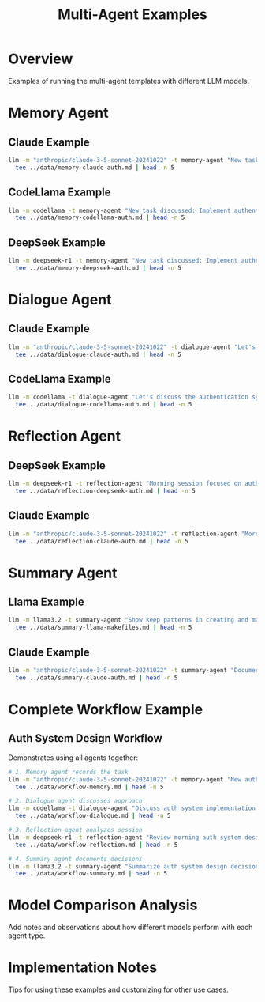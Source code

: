 #+TITLE: Multi-Agent Examples
#+PROPERTY: header-args :mkdirp yes :results output :exports both
#+STARTUP: showeverything

* Overview
Examples of running the multi-agent templates with different LLM models.

* Memory Agent
** Claude Example 
#+begin_src sh :tangle examples/memory-claude.sh
llm -m "anthropic/claude-3-5-sonnet-20241022" -t memory-agent "New task discussed: Implement authentication system" | \
  tee ../data/memory-claude-auth.md | head -n 5
#+end_src

#+RESULTS:
: TIMESTAMP: 2023-11-10T00:00:00Z
: TYPE: Context
: CONTENT: New task initiated regarding authentication system implementation
: PRIORITY: High
: 

** CodeLlama Example
#+begin_src sh :tangle examples/memory-codellama.sh
llm -m codellama -t memory-agent "New task discussed: Implement authentication system" | \
  tee ../data/memory-codellama-auth.md | head -n 5
#+end_src

#+RESULTS:
: ```
: TIMESTAMP: 2025-02-01T10:30:00Z
: TYPE: Decision
: CONTENT: Team agreed to implement new auth system
: PRIORITY: High

** DeepSeek Example
#+begin_src sh :tangle examples/memory-deepseek.sh
llm -m deepseek-r1 -t memory-agent "New task discussed: Implement authentication system" | \
  tee ../data/memory-deepseek-auth.md | head -n 5
#+end_src

#+RESULTS:
: <think>
: Alright, so I just saw this message from the user about setting up a Memory Agent. They provided some detailed background and instructions. Let me try to understand what they need.
: 
: First, they're creating a Memory Agent for a multi-agent system. Their main goal is to maintain context and history. That means the agent needs to keep track of important information across different interactions or "discussions."
: 

* Dialogue Agent
** Claude Example
#+begin_src sh :tangle examples/dialogue-claude.sh
llm -m "anthropic/claude-3-5-sonnet-20241022" -t dialogue-agent "Let's discuss the authentication system implementation approach" | \
  tee ../data/dialogue-claude-auth.md | head -n 5
#+end_src

#+RESULTS:
: CONTEXT: Initial discussion of authentication system design
: 
: RESPONSE: I suggest we start by identifying our key requirements. What authentication methods need to be supported (OAuth, SSO, username/password, etc.) and what are our security compliance needs? This will help us determine the core authentication flow.
: 
: OBJECTIVE: Establish foundational requirements and constraints before discussing specific implementation details

** CodeLlama Example
#+begin_src sh :tangle examples/dialogue-codellama.sh
llm -m codellama -t dialogue-agent "Let's discuss the authentication system implementation approach" | \
  tee ../data/dialogue-codellama-auth.md | head -n 5
#+end_src

#+RESULTS:
: 
: CONTEXT: Discussing the authentication system implementation approach
: RESPONSE: The proposed multi-factor authentication approach is a good one, as it adds an extra layer of security to prevent unauthorized access. However, we must ensure that the system is scalable enough to handle a large number of users and devices. One option could be to implement a distributed architecture with multiple layers of caching and load balancing. This would help to distribute the workload across multiple servers and reduce the strain on any one server.
: OBJECTIVE: Address concerns about scalability and implement a distributed architecture for multi-factor authentication.

* Reflection Agent
** DeepSeek Example
#+begin_src sh :tangle examples/reflection-deepseek.sh
llm -m deepseek-r1 -t reflection-agent "Morning session focused on auth system design choices" | \
  tee ../data/reflection-deepseek-auth.md | head -n 5
#+end_src

#+RESULTS:
: <think>
: Okay, I need to figure out how the reflection agent should respond to this user's query. The user provided a detailed scenario about analyzing interactions and system performance, along with an example response.
: 
: First, I'll read through the user's instructions again. They want me to review recent interactions for four main points: progress toward objectives, communication patterns, process improvements, guideline compliance, then provide actionable recommendations, flag concerns, and focus on constructive outcomes.
: 

** Claude Example
#+begin_src sh :tangle examples/reflection-claude.sh
llm -m "anthropic/claude-3-5-sonnet-20241022" -t reflection-agent "Morning session focused on auth system design choices" | \
  tee ../data/reflection-claude-auth.md | head -n 5
#+end_src

#+RESULTS:
: PERIOD: Morning Design Session 
: 
: OBSERVATIONS:
: - Discussion centered on authentication system architecture
: - Multiple stakeholders shared differing security requirements

* Summary Agent
** Llama Example
#+begin_src sh :tangle examples/summary-llama.sh
llm -m llama3.2 -t summary-agent "Show keep patterns in creating and maintaining Makefiles" | \
  tee ../data/summary-llama-makefiles.md | head -n 5
#+end_src

#+RESULTS:
: **Best Practices for Creating and Maintaining Makefiles**
: 
: ### 1. Use a Consistent Naming Convention
: 
: *   Use `Makefile` as the standard file name.

** Claude Example
#+begin_src sh :tangle examples/summary-claude.sh
llm -m "anthropic/claude-3-5-sonnet-20241022" -t summary-agent "Document action items from our auth system design review" | \
  tee ../data/summary-claude-auth.md | head -n 5
#+end_src

#+RESULTS:
: TOPIC: Auth System Design Review Summary
: 
: KEY POINTS:
: - Reviewed OAuth 2.0 implementation approach
: - Discussed user session management requirements

* Complete Workflow Example
** Auth System Design Workflow
Demonstrates using all agents together:

#+begin_src sh :tangle examples/workflow-auth.sh
# 1. Memory agent records the task
llm -m "anthropic/claude-3-5-sonnet-20241022" -t memory-agent "New auth system design task" | \
  tee ../data/workflow-memory.md | head -n 5

# 2. Dialogue agent discusses approach
llm -m codellama -t dialogue-agent "Discuss auth system implementation strategy" | \
  tee ../data/workflow-dialogue.md | head -n 5

# 3. Reflection agent analyzes session
llm -m deepseek-r1 -t reflection-agent "Review morning auth system design session" | \
  tee ../data/workflow-reflection.md | head -n 5

# 4. Summary agent documents decisions
llm -m llama3.2 -t summary-agent "Summarize auth system design decisions and next steps" | \
  tee ../data/workflow-summary.md | head -n 5
#+end_src

#+RESULTS:
#+begin_example
Let me start tracking this new task and establish the initial context.

TIMESTAMP: 2024-02-14T00:00:00Z
TYPE: Context
CONTENT: New authentication system design project initiated. Need to maintain record of design decisions and requirements.
CONTEXT: Implementing authorization in a multi-agent system
RESPONSE: It would be beneficial to consider implementing roles and permissions for each agent. This would ensure that each agent has access to only the information they need, while also allowing for flexible changes as the system evolves.
OBJECTIVE: Provide a secure framework for accessing information
<think>
Okay, so I have to review the morning authentication system design session. Let me see what information is provided.

First, there's a section on objectives and key success metrics. The goals include improving efficiency, reducing manual errors, enhancing user satisfaction, speeding up process times, and minimizing downtime during onboarding. The key metrics are average time per sign-on, number of failed attempts, system availability, time to issue a new token after request, and the rate of successful logins.

TOPIC: Auth System Design Decisions and Next Steps

KEY POINTS:
,* Decided on a hybrid authentication approach combining username/password, OAuth, and API keys.
,* Chosen to implement OAuth 2.0 with JWT tokens for secure token exchange.
#+end_example

* Model Comparison Analysis
Add notes and observations about how different models perform with each agent type.

* Implementation Notes
Tips for using these examples and customizing for other use cases.
